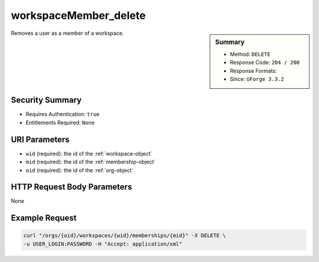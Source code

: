 .. Copyright (c) 2007-2016 UShareSoft, All rights reserved

.. _workspaceMember-delete:

workspaceMember_delete
----------------------

.. function:: DELETE /orgs/{oid}/workspaces/{wid}/memberships/{mid}

.. sidebar:: Summary

	* Method: ``DELETE``
	* Response Code: ``204 / 200``
	* Response Formats: 
	* Since: ``UForge 3.3.2``

Removes a user as a member of a workspace.

Security Summary
~~~~~~~~~~~~~~~~

* Requires Authentication: ``true``
* Entitlements Required: ``None``

URI Parameters
~~~~~~~~~~~~~~

* ``wid`` (required): the id of the :ref:`workspace-object`
* ``mid`` (required): the id of the :ref:`membership-object`
* ``oid`` (required): the id of the :ref:`org-object`

HTTP Request Body Parameters
~~~~~~~~~~~~~~~~~~~~~~~~~~~~

None

Example Request
~~~~~~~~~~~~~~~

.. code-block:: bash

	curl "/orgs/{oid}/workspaces/{wid}/memberships/{mid}" -X DELETE \
	-u USER_LOGIN:PASSWORD -H "Accept: application/xml"

.. seealso::

	 * :ref:`workspace-api-resources`
	 * :ref:`workspace-object`
	 * :ref:`membership-object`
	 * :ref:`workspaceMember-invite`
	 * :ref:`workspaceMember-getAll`
	 * :ref:`workspaceMember-deleteList`
	 * :ref:`workspaceMember-delete`
	 * :ref:`workspaceMember-update`
	 * :ref:`workspaceMember-updateList`
